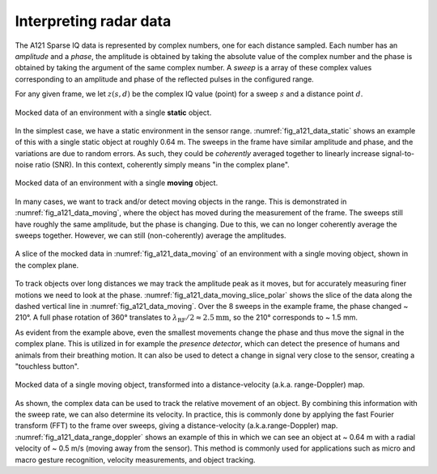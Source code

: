 .. _interpreting_radar_data:

Interpreting radar data
=======================

The A121 Sparse IQ data is represented by complex numbers, one for each distance sampled.
Each number has an *amplitude* and a *phase*, the amplitude is obtained by taking the absolute value of the complex number
and the phase is obtained by taking the argument of the same complex number.
A *sweep* is a array of these complex values corresponding to an amplitude and phase of the reflected pulses in the configured range.

For any given frame, we let :math:`z(s, d)` be the complex IQ value (point) for a sweep :math:`s` and a distance point :math:`d`.

.. _fig_a121_data_static:
.. figure:: /_static/handbook/a121/data_static.png
   :align: center
   :width: 80%

   Mocked data of an environment with a single **static** object.

In the simplest case, we have a static environment in the sensor range.
:numref:`fig_a121_data_static` shows an example of this with a single static object at roughly 0.64 m.
The sweeps in the frame have similar amplitude and phase, and the variations are due to random errors.
As such, they could be *coherently* averaged together to linearly increase signal-to-noise ratio (SNR).
In this context, coherently simply means "in the complex plane".

.. _fig_a121_data_moving:
.. figure:: /_static/handbook/a121/data_moving.png
   :align: center
   :width: 80%

   Mocked data of an environment with a single **moving** object.

In many cases, we want to track and/or detect moving objects in the range.
This is demonstrated in :numref:`fig_a121_data_moving`, where the object has moved during the measurement of the frame.
The sweeps still have roughly the same amplitude, but the phase is changing.
Due to this, we can no longer coherently average the sweeps together.
However, we can still (non-coherently) average the amplitudes.

.. _fig_a121_data_moving_slice_polar:
.. figure:: /_static/handbook/a121/data_moving_slice_polar.png
   :align: center
   :width: 50%

   A slice of the mocked data in :numref:`fig_a121_data_moving` of an environment with a single moving object, shown in the complex plane.

To track objects over long distances we may track the amplitude peak as it moves,
but for accurately measuring finer motions we need to look at the phase.
:numref:`fig_a121_data_moving_slice_polar`
shows the slice of the data along the dashed vertical line in :numref:`fig_a121_data_moving`.
Over the 8 sweeps in the example frame, the phase changed ~ 210°.
A full phase rotation of 360° translates to
:math:`\lambda_\text{RF}/2 \approx 2.5 \text{mm}`,
so the 210° corresponds to ~ 1.5 mm.

As evident from the example above, even the smallest movements change the phase and thus move the signal in the complex plane.
This is utilized in for example the *presence detector*, which can detect the presence of humans and animals from their breathing motion.
It can also be used to detect a change in signal very close to the sensor, creating a "touchless button".

.. _fig_a121_data_range_doppler:
.. figure:: /_static/handbook/a121/data_range_doppler.png
   :align: center
   :width: 80%

   Mocked data of a single moving object, transformed into a distance-velocity (a.k.a. range-Doppler) map.

As shown, the complex data can be used to track the relative movement of an object.
By combining this information with the sweep rate, we can also determine its velocity.
In practice, this is commonly done by applying the fast Fourier transform (FFT) to the frame over sweeps,
giving a distance-velocity (a.k.a.\ range-Doppler) map.
:numref:`fig_a121_data_range_doppler` shows an example of this in which we can see an object at
~ 0.64 m with a radial velocity of ~ 0.5 m/s (moving away from the sensor).
This method is commonly used for applications such as
micro and macro gesture recognition,
velocity measurements,
and object tracking.

